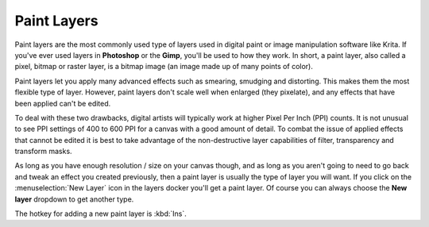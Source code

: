 Paint Layers
============

Paint layers are the most commonly used type of layers used in digital
paint or image manipulation software like Krita. If you've ever used
layers in **Photoshop** or the **Gimp**, you'll be used to how they
work. In short, a paint layer, also called a pixel, bitmap or raster
layer, is a bitmap image (an image made up of many points of color).

Paint layers let you apply many advanced effects such as smearing,
smudging and distorting. This makes them the most flexible type of
layer. However, paint layers don't scale well when enlarged (they
pixelate), and any effects that have been applied can't be edited.

To deal with these two drawbacks, digital artists will typically work at
higher Pixel Per Inch (PPI) counts. It is not unusual to see PPI
settings of 400 to 600 PPI for a canvas with a good amount of detail. To
combat the issue of applied effects that cannot be edited it is best to
take advantage of the non-destructive layer capabilities of filter,
transparency and transform masks.

As long as you have enough resolution / size on your canvas though, and
as long as you aren't going to need to go back and tweak an effect you
created previously, then a paint layer is usually the type of layer you
will want. If you click on the :menuselection:`New Layer`
icon in the layers docker you'll get a paint layer. Of course you can
always choose the **New layer** dropdown to get another type.

The hotkey for adding a new paint layer is :kbd:`Ins`.

